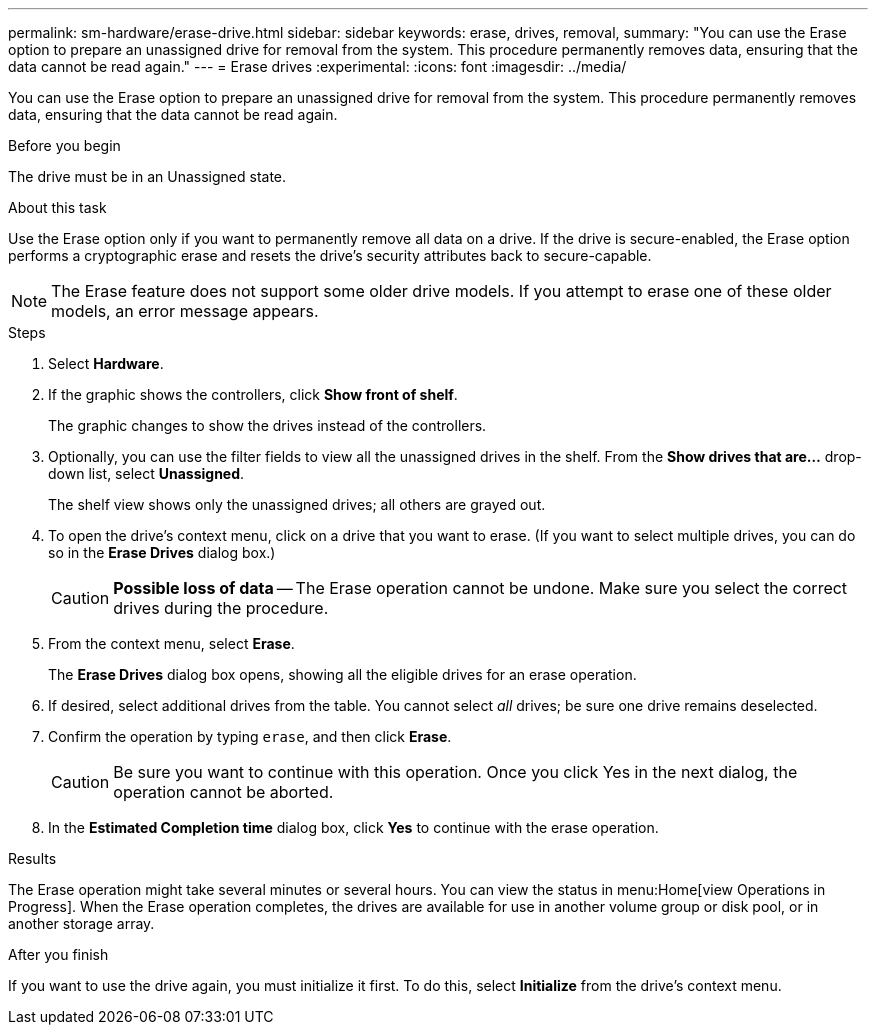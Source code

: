 ---
permalink: sm-hardware/erase-drive.html
sidebar: sidebar
keywords: erase, drives, removal,
summary: "You can use the Erase option to prepare an unassigned drive for removal from the system. This procedure permanently removes data, ensuring that the data cannot be read again."
---
= Erase drives
:experimental:
:icons: font
:imagesdir: ../media/

[.lead]
You can use the Erase option to prepare an unassigned drive for removal from the system. This procedure permanently removes data, ensuring that the data cannot be read again.

.Before you begin

The drive must be in an Unassigned state.

.About this task

Use the Erase option only if you want to permanently remove all data on a drive. If the drive is secure-enabled, the Erase option performs a cryptographic erase and resets the drive's security attributes back to secure-capable.

[NOTE]
====
The Erase feature does not support some older drive models. If you attempt to erase one of these older models, an error message appears.
====

.Steps

. Select *Hardware*.
. If the graphic shows the controllers, click *Show front of shelf*.
+
The graphic changes to show the drives instead of the controllers.

. Optionally, you can use the filter fields to view all the unassigned drives in the shelf. From the *Show drives that are...* drop-down list, select *Unassigned*.
+
The shelf view shows only the unassigned drives; all others are grayed out.

. To open the drive's context menu, click on a drive that you want to erase. (If you want to select multiple drives, you can do so in the *Erase Drives* dialog box.)
+
[CAUTION]
====
*Possible loss of data* -- The Erase operation cannot be undone. Make sure you select the correct drives during the procedure.
====

. From the context menu, select *Erase*.
+
The *Erase Drives* dialog box opens, showing all the eligible drives for an erase operation.

. If desired, select additional drives from the table. You cannot select _all_ drives; be sure one drive remains deselected.
. Confirm the operation by typing `erase`, and then click *Erase*.
+
[CAUTION]
====
Be sure you want to continue with this operation. Once you click Yes in the next dialog, the operation cannot be aborted.
====

. In the *Estimated Completion time* dialog box, click *Yes* to continue with the erase operation.

.Results

The Erase operation might take several minutes or several hours. You can view the status in menu:Home[view Operations in Progress]. When the Erase operation completes, the drives are available for use in another volume group or disk pool, or in another storage array.

.After you finish

If you want to use the drive again, you must initialize it first. To do this, select *Initialize* from the drive's context menu.
